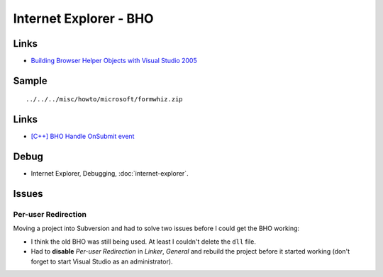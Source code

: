 Internet Explorer - BHO
***********************

Links
=====

- `Building Browser Helper Objects with Visual Studio 2005`_

Sample
======

::

  ../../../misc/howto/microsoft/formwhiz.zip

Links
=====

- `[C++] BHO Handle OnSubmit event`_

Debug
=====

- Internet Explorer, Debugging, :doc:`internet-explorer`.

Issues
======

Per-user Redirection
--------------------

Moving a project into Subversion and had to solve two issues before I could get
the BHO working:

- I think the old BHO was still being used.  At least I couldn't delete the
  ``dll`` file.

- Had to **disable** *Per-user Redirection* in *Linker*, *General* and rebuild
  the project before it started working (don't forget to start Visual Studio as
  an administrator).


.. _`Building Browser Helper Objects with Visual Studio 2005`: http://msdn.microsoft.com/en-us/library/bb250489(VS.85).aspx
.. _`[C++] BHO Handle OnSubmit event`: http://stackoverflow.com/questions/1418476/c-bho-handle-onsubmit-event

